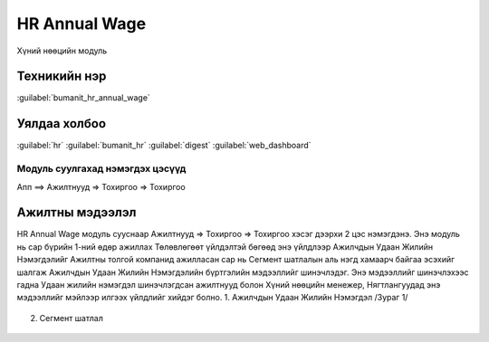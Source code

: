 

HR Annual Wage
****************************

Хүний нөөцийн модуль


Техникийн нэр
===========================
:guilabel:`bumanit_hr_annual_wage`


Уялдаа холбоо
===============

:guilabel:`hr`
:guilabel:`bumanit_hr`
:guilabel:`digest`
:guilabel:`web_dashboard`


Модуль суулгахад нэмэгдэх цэсүүд
----------------------------------

| Апп ==> Ажилтнууд => Тохиргоо => Тохиргоо

.. figure::
    ../../../img/modules/bumanit_hr_annual_wage/menu_main.png


Ажилтны мэдээлэл
=========================

HR Annual Wage модуль сууснаар Ажилтнууд => Тохиргоо => Тохиргоо хэсэг дээрхи 2 цэс нэмэгдэнэ. 
Энэ модуль нь сар бүрийн 1-ний өдөр ажиллах Төлөвлөгөөт үйлдэлтэй бөгөөд энэ үйлдлээр Ажилчдын Удаан Жилийн Нэмэгдэлийг Ажилтны толгой компанид ажилласан сар нь Сегмент шатлалын аль нэгд хамаарч байгаа эсэхийг шалгаж Ажилчдын Удаан Жилийн Нэмэгдэлийн бүртгэлийн мэдээллийг шинэчлэдэг. 
Энэ мэдээллийг шинэчлэхээс гадна Удаан жилийн нэмэгдэл шинэчлэгдсан ажилтнууд болон Хүний нөөцийн менежер, Нягтлангуудад энэ мэдээллийг мэйлээр илгээх үйлдлийг хийдэг болно.
1. Ажилчдын Удаан Жилийн Нэмэгдэл /Зураг 1/

.. figure::
    ../../../img/modules/bumanit_hr_annual_wage/frame1.png

2. Сегмент шатлал

.. figure::
    ../../../img/modules/bumanit_hr_annual_wage/frame2.png